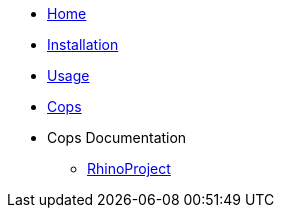 * xref:index.adoc[Home]
* xref:installation.adoc[Installation]
* xref:usage.adoc[Usage]
* xref:cops.adoc[Cops]
* Cops Documentation
** xref:cops_rhino_project.adoc[RhinoProject]
